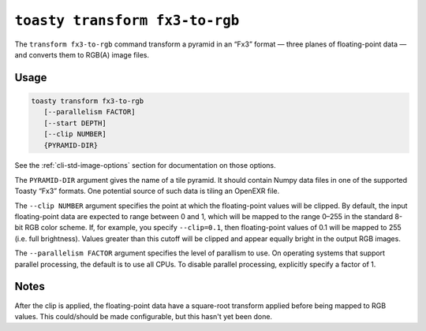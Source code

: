 .. _cli-transform-fx3-to-rgb:

===============================
``toasty transform fx3-to-rgb``
===============================

The ``transform fx3-to-rgb`` command transform a pyramid in an “Fx3” format —
three planes of floating-point data — and converts them to RGB(A) image files.

Usage
=====

.. code-block:: shell

   toasty transform fx3-to-rgb
      [--parallelism FACTOR]
      [--start DEPTH]
      [--clip NUMBER]
      {PYRAMID-DIR}

See the :ref:`cli-std-image-options` section for documentation on those options.

The ``PYRAMID-DIR`` argument gives the name of a tile pyramid. It should contain
Numpy data files in one of the supported Toasty “Fx3” formats. One potential
source of such data is tiling an OpenEXR file.

The ``--clip NUMBER`` argument specifies the point at which the floating-point
values will be clipped. By default, the input floating-point data are expected
to range between 0 and 1, which will be mapped to the range 0–255 in the
standard 8-bit RGB color scheme. If, for example, you specify ``--clip=0.1``,
then floating-point values of 0.1 will be mapped to 255 (i.e. full brightness).
Values greater than this cutoff will be clipped and appear equally bright in the
output RGB images.

The ``--parallelism FACTOR`` argument specifies the level of parallism to use.
On operating systems that support parallel processing, the default is to use
all CPUs. To disable parallel processing, explicitly specify a factor of 1.

Notes
=====

After the clip is applied, the floating-point data have a square-root transform
applied before being mapped to RGB values. This could/should be made
configurable, but this hasn't yet been done.
